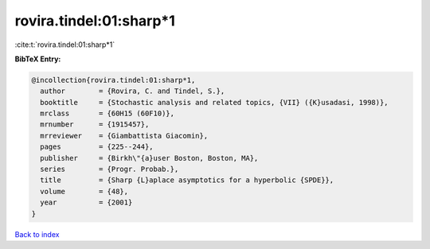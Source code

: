 rovira.tindel:01:sharp*1
========================

:cite:t:`rovira.tindel:01:sharp*1`

**BibTeX Entry:**

.. code-block:: bibtex

   @incollection{rovira.tindel:01:sharp*1,
     author        = {Rovira, C. and Tindel, S.},
     booktitle     = {Stochastic analysis and related topics, {VII} ({K}usadasi, 1998)},
     mrclass       = {60H15 (60F10)},
     mrnumber      = {1915457},
     mrreviewer    = {Giambattista Giacomin},
     pages         = {225--244},
     publisher     = {Birkh\"{a}user Boston, Boston, MA},
     series        = {Progr. Probab.},
     title         = {Sharp {L}aplace asymptotics for a hyperbolic {SPDE}},
     volume        = {48},
     year          = {2001}
   }

`Back to index <../By-Cite-Keys.html>`__
